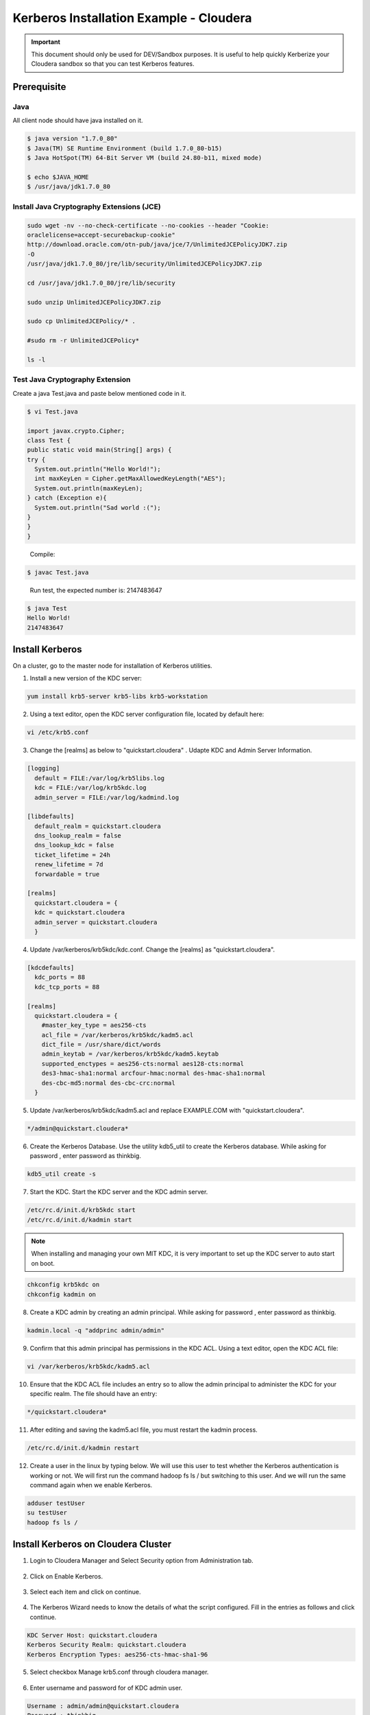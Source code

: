 
========================================
Kerberos Installation Example - Cloudera
========================================

.. important:: This document should only be used for DEV/Sandbox purposes. It is useful to help quickly Kerberize your Cloudera sandbox so that you can test Kerberos features.


Prerequisite
============

Java
----

All client node should have java installed on it.

.. code-block:: shell

    $ java version "1.7.0_80"
    $ Java(TM) SE Runtime Environment (build 1.7.0_80-b15)
    $ Java HotSpot(TM) 64-Bit Server VM (build 24.80-b11, mixed mode)

    $ echo $JAVA_HOME
    $ /usr/java/jdk1.7.0_80

..

Install Java Cryptography Extensions (JCE)
------------------------------------------

.. code-block:: shell

    sudo wget -nv --no-check-certificate --no-cookies --header "Cookie:
    oraclelicense=accept-securebackup-cookie"
    http://download.oracle.com/otn-pub/java/jce/7/UnlimitedJCEPolicyJDK7.zip
    -O
    /usr/java/jdk1.7.0_80/jre/lib/security/UnlimitedJCEPolicyJDK7.zip

    cd /usr/java/jdk1.7.0_80/jre/lib/security

    sudo unzip UnlimitedJCEPolicyJDK7.zip

    sudo cp UnlimitedJCEPolicy/* .

    #sudo rm -r UnlimitedJCEPolicy*

    ls -l

..

Test Java Cryptography Extension
--------------------------------

Create a java Test.java and paste below mentioned code in it.

.. code-block:: shell

    $ vi Test.java

    import javax.crypto.Cipher;
    class Test {
    public static void main(String[] args) {
    try {
      System.out.println("Hello World!");
      int maxKeyLen = Cipher.getMaxAllowedKeyLength("AES");
      System.out.println(maxKeyLen);
    } catch (Exception e){
      System.out.println("Sad world :(");
    }
    }
    }

..

    Compile:

.. code-block:: shell

    $ javac Test.java

..

    Run test, the expected number is: 2147483647

.. code-block:: shell

    $ java Test
    Hello World!
    2147483647

..

Install Kerberos
================

On a cluster, go to the master node for installation of Kerberos utilities.

1. Install a new version of the KDC server:

.. code-block:: shell

    yum install krb5-server krb5-libs krb5-workstation

..

2. Using a text editor, open the KDC server configuration file, located by default here:

.. code-block:: shell

    vi /etc/krb5.conf

..

3. Change the [realms] as below to "quickstart.cloudera" . Udapte KDC and Admin Server Information.

.. code-block:: properties

    [logging]
      default = FILE:/var/log/krb5libs.log
      kdc = FILE:/var/log/krb5kdc.log
      admin_server = FILE:/var/log/kadmind.log

    [libdefaults]
      default_realm = quickstart.cloudera
      dns_lookup_realm = false
      dns_lookup_kdc = false
      ticket_lifetime = 24h
      renew_lifetime = 7d
      forwardable = true

    [realms]
      quickstart.cloudera = {
      kdc = quickstart.cloudera
      admin_server = quickstart.cloudera
      }

..

4. Update /var/kerberos/krb5kdc/kdc.conf. Change the [realms] as "quickstart.cloudera".

.. code-block:: properties

    [kdcdefaults]
      kdc_ports = 88
      kdc_tcp_ports = 88

    [realms]
      quickstart.cloudera = {
        #master_key_type = aes256-cts
        acl_file = /var/kerberos/krb5kdc/kadm5.acl
        dict_file = /usr/share/dict/words
        admin_keytab = /var/kerberos/krb5kdc/kadm5.keytab
        supported_enctypes = aes256-cts:normal aes128-cts:normal
        des3-hmac-sha1:normal arcfour-hmac:normal des-hmac-sha1:normal
        des-cbc-md5:normal des-cbc-crc:normal
      }

..

5. Update /var/kerberos/krb5kdc/kadm5.acl and replace EXAMPLE.COM with "quickstart.cloudera".

.. code-block:: shell

    */admin@quickstart.cloudera*

..

6. Create the Kerberos Database. Use the utility kdb5_util to create the Kerberos database. While asking for password , enter password as thinkbig.

.. code-block:: shell

    kdb5_util create -s

..

7. Start the KDC. Start the KDC server and the KDC admin server.

.. code-block:: shell

    /etc/rc.d/init.d/krb5kdc start
    /etc/rc.d/init.d/kadmin start

..


.. note:: When installing and managing your own MIT KDC, it is very important to set up the KDC server to auto start on boot.


.. code-block:: shell

    chkconfig krb5kdc on
    chkconfig kadmin on

..

8. Create a KDC admin by creating an admin principal. While asking for password , enter password as thinkbig.

.. code-block:: shell

    kadmin.local -q "addprinc admin/admin"

..

9. Confirm that this admin principal has permissions in the KDC ACL. Using a text editor, open the KDC ACL file:

.. code-block:: shell

    vi /var/kerberos/krb5kdc/kadm5.acl

..

10. Ensure that the KDC ACL file includes an entry so to allow the admin principal to administer the KDC for your specific realm. The file should have an entry:

.. code-block:: shell

    */quickstart.cloudera*

..

11. After editing and saving the kadm5.acl file, you must restart the kadmin process.

.. code-block:: shell

    /etc/rc.d/init.d/kadmin restart

..

12. Create a user in the linux by typing below. We will use this user to test whether the Kerberos authentication is working or not. We will first run the command hadoop fs ls / but switching to this user. And we will run the same command again when we enable Kerberos.

.. code-block:: shell

    adduser testUser
    su testUser
    hadoop fs ls /

..

Install Kerberos on Cloudera Cluster
====================================

1. Login to Cloudera Manager and Select Security option from Administration tab.

    |image1|

2. Click on Enable Kerberos.

    |image2|

3. Select each item and click on continue.

    |image3|

4. The Kerberos Wizard needs to know the details of what the script configured. Fill in the entries as follows and click continue.

.. code-block:: shell

    KDC Server Host: quickstart.cloudera
    Kerberos Security Realm: quickstart.cloudera
    Kerberos Encryption Types: aes256-cts-hmac-sha1-96

..

    |image4|

5. Select checkbox Manage krb5.conf through cloudera manager.

    |image5|

6. Enter username and password for of KDC admin user.

.. code-block:: properties

    Username : admin/admin@quickstart.cloudera
    Password : thinkbig

..

    The next screen provides good news. It lets you know that the wizard was able to successfully authenticate.

    |image6|

7. Select "I’m ready to restart the cluster now" and click on continue.

    |image7|

8. Make sure all services started properly. Kerberos is successfully installed on cluster.

KeyTab Generation
=================

1. Create a keytab file for Nifi user.

.. code-block:: shell

    kadmin.local
    addprinc -randkey nifi@quickstart.cloudera
    xst -norandkey -k /etc/security/nifi.headless.keytab nifi@quickstart.cloudera
    exit

    chown nifi:hadoop /etc/security/keytabs/nifi.headless.keytab
    chmod 440 /etc/security/keytabs/nifi.headless.keytab

    [Optional] You can initialize your keytab file using below command.

    kinit -kt /etc/security/keytabs/nifi.headless.keytab nifi

..


.. |image1| image:: ../media/kerberos-install/CK111.png
   :width: 5.91892in
   :height: 1.58407in
.. |image2| image:: ../media/kerberos-install/CK2.png
   :width: 5.94884in
   :height: 1.49293in
.. |image3| image:: ../media/kerberos-install/CK3.png
   :width: 5.84438in
   :height: 2.93343in
.. |image4| image:: ../media/kerberos-install/CK4.png
   :width: 5.93220in
   :height: 3.05483in
.. |image5| image:: ../media/kerberos-install/CK5.png
   :width: 5.99531in
   :height: 3.11679in
.. |image6| image:: ../media/kerberos-install/CK6.png
   :width: 5.87381in
   :height: 2.87415in
.. |image7| image:: ../media/kerberos-install/CK8.png
   :width: 5.86554in
   :height: 2.62320in
